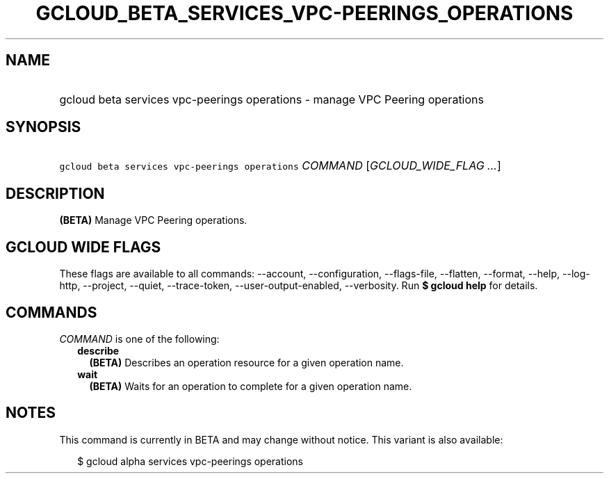 
.TH "GCLOUD_BETA_SERVICES_VPC\-PEERINGS_OPERATIONS" 1



.SH "NAME"
.HP
gcloud beta services vpc\-peerings operations \- manage VPC Peering operations



.SH "SYNOPSIS"
.HP
\f5gcloud beta services vpc\-peerings operations\fR \fICOMMAND\fR [\fIGCLOUD_WIDE_FLAG\ ...\fR]



.SH "DESCRIPTION"

\fB(BETA)\fR Manage VPC Peering operations.



.SH "GCLOUD WIDE FLAGS"

These flags are available to all commands: \-\-account, \-\-configuration,
\-\-flags\-file, \-\-flatten, \-\-format, \-\-help, \-\-log\-http, \-\-project,
\-\-quiet, \-\-trace\-token, \-\-user\-output\-enabled, \-\-verbosity. Run \fB$
gcloud help\fR for details.



.SH "COMMANDS"

\f5\fICOMMAND\fR\fR is one of the following:

.RS 2m
.TP 2m
\fBdescribe\fR
\fB(BETA)\fR Describes an operation resource for a given operation name.

.TP 2m
\fBwait\fR
\fB(BETA)\fR Waits for an operation to complete for a given operation name.


.RE
.sp

.SH "NOTES"

This command is currently in BETA and may change without notice. This variant is
also available:

.RS 2m
$ gcloud alpha services vpc\-peerings operations
.RE

